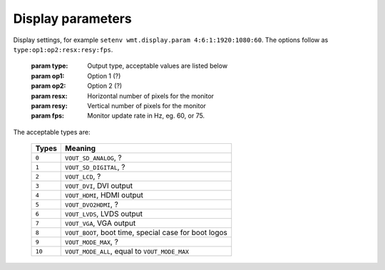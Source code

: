 .. _display:

Display parameters
------------------

.. data:: wmt.display.param

Display settings, for example ``setenv wmt.display.param 4:6:1:1920:1080:60``. The options follow as ``type:op1:op2:resx:resy:fps``.

   :param type: Output type, acceptable values are listed below
   :param op1:  Option 1 (?)
   :param op2: Option 2 (?)
   :param resx: Horizontal number of pixels for the monitor
   :param resy: Vertical number of pixels for the monitor
   :param fps: Monitor update rate in Hz, eg. 60, or 75.

The acceptable types are:

   +---------+----------------------------------------------------------+
   | Types   | Meaning                                                  |
   +=========+==========================================================+
   | ``0``   | ``VOUT_SD_ANALOG``, ?                                    |
   +---------+----------------------------------------------------------+
   | ``1``   | ``VOUT_SD_DIGITAL``, ?                                   |
   +---------+----------------------------------------------------------+
   | ``2``   | ``VOUT_LCD``, ?                                          |
   +---------+----------------------------------------------------------+
   | ``3``   | ``VOUT_DVI``, DVI output                                 |
   +---------+----------------------------------------------------------+
   | ``4``   | ``VOUT_HDMI``, HDMI output                               |
   +---------+----------------------------------------------------------+
   | ``5``   | ``VOUT_DVO2HDMI``, ?                                     |
   +---------+----------------------------------------------------------+
   | ``6``   | ``VOUT_LVDS``, LVDS output                               |
   +---------+----------------------------------------------------------+
   | ``7``   | ``VOUT_VGA``, VGA output                                 |
   +---------+----------------------------------------------------------+
   | ``8``   | ``VOUT_BOOT``, boot time, special case for boot logos    |
   +---------+----------------------------------------------------------+
   | ``9``   | ``VOUT_MODE_MAX``, ?                                     |
   +---------+----------------------------------------------------------+
   | ``10``  | ``VOUT_MODE_ALL``, equal to ``VOUT_MODE_MAX``            |
   +---------+----------------------------------------------------------+
